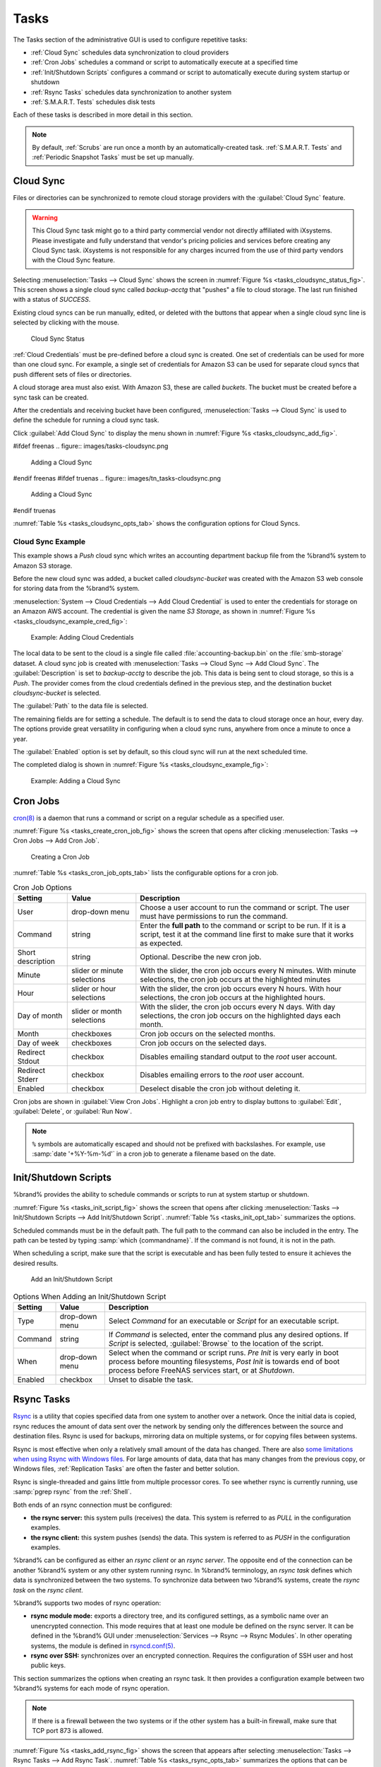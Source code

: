 .. index:: Tasks
.. _Tasks:

Tasks
=====

The Tasks section of the administrative GUI is used to configure
repetitive tasks:

* :ref:`Cloud Sync` schedules data synchronization to cloud providers

* :ref:`Cron Jobs` schedules a command or script to automatically
  execute at a specified time

* :ref:`Init/Shutdown Scripts` configures a command or script to
  automatically execute during system startup or shutdown

* :ref:`Rsync Tasks` schedules data synchronization to another system

* :ref:`S.M.A.R.T. Tests` schedules disk tests

Each of these tasks is described in more detail in this section.

.. note:: By default, :ref:`Scrubs` are run once a month by an
   automatically-created task. :ref:`S.M.A.R.T. Tests` and
   :ref:`Periodic Snapshot Tasks` must be set up manually.


.. index:: Cloud Sync
.. _Cloud Sync:

Cloud Sync
----------

Files or directories can be synchronized to remote cloud storage
providers with the :guilabel:`Cloud Sync` feature.

.. warning:: This Cloud Sync task might go to a third party
   commercial vendor not directly affiliated with iXsystems. Please
   investigate and fully understand that vendor's pricing policies and
   services before creating any Cloud Sync task. iXsystems is not
   responsible for any charges incurred from the use of third party
   vendors with the Cloud Sync feature.


Selecting
:menuselection:`Tasks --> Cloud Sync`
shows the screen in
:numref:`Figure %s <tasks_cloudsync_status_fig>`.
This screen shows a single cloud sync called *backup-acctg* that
"pushes" a file to cloud storage. The last run finished with a status
of *SUCCESS*.

Existing cloud syncs can be run manually, edited, or deleted with the
buttons that appear when a single cloud sync line is selected by
clicking with the mouse.


.. _tasks_cloudsync_status_fig:

.. figure:: images/tasks-cloudsync-status.png

   Cloud Sync Status


:ref:`Cloud Credentials` must be pre-defined before a cloud sync is
created. One set of credentials can be used for more than one cloud
sync. For example, a single set of credentials for Amazon S3 can be
used for separate cloud syncs that push different sets of files or
directories.

A cloud storage area must also exist. With Amazon S3, these are called
*buckets*. The bucket must be created before a sync task can be
created.

After the credentials and receiving bucket have been configured,
:menuselection:`Tasks --> Cloud Sync` is used to define the schedule for
running a cloud sync task.

Click :guilabel:`Add Cloud Sync` to display the menu shown in
:numref:`Figure %s <tasks_cloudsync_add_fig>`.


.. _tasks_cloudsync_add_fig:

#ifdef freenas
.. figure:: images/tasks-cloudsync.png

   Adding a Cloud Sync
#endif freenas
#ifdef truenas
.. figure:: images/tn_tasks-cloudsync.png

   Adding a Cloud Sync
#endif truenas


:numref:`Table %s <tasks_cloudsync_opts_tab>`
shows the configuration options for Cloud Syncs.

.. tabularcolumns:: |>{\RaggedRight}p{\dimexpr 0.16\linewidth-2\tabcolsep}
                    |>{\RaggedRight}p{\dimexpr 0.20\linewidth-2\tabcolsep}
                    |>{\RaggedRight}p{\dimexpr 0.63\linewidth-2\tabcolsep}|

.. _tasks_cloudsync_opts_tab:

.. table:: Cloud Sync Options
   :class: longtable

   +---------------------+---------------------+---------------------------------------------------------------------------------------------------------+
   | Setting             | Value Type          | Description                                                                                             |
   |                     |                     |                                                                                                         |
   +=====================+=====================+=========================================================================================================+
   | Description         | string              | Enter a descriptive name for this Cloud Sync.                                                           |
   |                     |                     |                                                                                                         |
   +---------------------+---------------------+---------------------------------------------------------------------------------------------------------+
   | Direction           | string              | *Push* sends data to cloud storage. *Pull* receives data from cloud storage.                            |
   |                     |                     |                                                                                                         |
   +---------------------+---------------------+---------------------------------------------------------------------------------------------------------+
   | Provider            | drop-down menu      | Choose the cloud storage provider credentials from the list of entered :ref:`Cloud Credentials`.        |
   |                     |                     |                                                                                                         |
   +---------------------+---------------------+---------------------------------------------------------------------------------------------------------+
   | Amazon S3 Buckets   | drop-down menu      | Only appears when an S3 credential is the *Provider*. Select the pre-defined S3 bucket to use.          |
   |                     |                     |                                                                                                         |
   +---------------------+---------------------+---------------------------------------------------------------------------------------------------------+
   | Folder              | string              | Only appears when an S3 credential is the *Provider*. Optionally enter the name of the folder within    |
   |                     |                     | the selected bucket.                                                                                    |
   |                     |                     |                                                                                                         |
   +---------------------+---------------------+---------------------------------------------------------------------------------------------------------+
   | Server Side         | drop-down menu      | Only appears when an S3 credential is the *Provider*. Choices are *None* (no encryption) or             |
   | Encryption          |                     | *AES-256* (encrypted).                                                                                  |
   |                     |                     |                                                                                                         |
   +---------------------+---------------------+---------------------------------------------------------------------------------------------------------+
   | Path                | browse button       | Select the directories or files to be sent to the cloud for *Push* syncs, or the destination to be      |
   |                     |                     | written as the destinations for *Pull* syncs. Be cautious about the destination of *Pull* jobs to avoid |
   |                     |                     | overwriting existing files.                                                                             |
   |                     |                     |                                                                                                         |
   +---------------------+---------------------+---------------------------------------------------------------------------------------------------------+
   | Transfer Mode       | drop-down menu      | *Sync* (default) makes files on destination system identical to those on the source. Files              |
   |                     |                     | removed from the source are also removed from the destination, similar to :command:`rsync --delete`.    |
   |                     |                     |                                                                                                         |
   |                     |                     | *Copy* copies files from the source to the destination, skipping files that are identical,              |
   |                     |                     | similar to :command:`rsync`.                                                                            |
   |                     |                     |                                                                                                         |
   |                     |                     | *Move* copies files from the source to the destination, deleting files from the source after the copy,  |
   |                     |                     | similar to :command:`mv`.                                                                               |
   |                     |                     |                                                                                                         |
   #ifdef freenas
   +---------------------+---------------------+---------------------------------------------------------------------------------------------------------+
   | Remote encryption   | checkbox            | Set to encrypt files before transfer and store the encrypted files on the remote system.                |
   |                     |                     | `rclone Crypt <https://rclone.org/crypt/>`__ is used.                                                   |
   |                     |                     |                                                                                                         |
   +---------------------+---------------------+---------------------------------------------------------------------------------------------------------+
   | Filename encryption | checkbox            | Only appears when :guilabel:`Remote encryption` is enabled. Set to encrypt the shared file names.       |
   +---------------------+---------------------+---------------------------------------------------------------------------------------------------------+
   | Encryption password | string              | Only appears when :guilabel:`Remote encryption` is enabled. Enter the password for encrypting           |
   |                     |                     | and decrypting remote data.  *Warning*: Always save and back up this password. Losing the encryption    |
   |                     |                     | password can result in data loss.                                                                       |
   +---------------------+---------------------+---------------------------------------------------------------------------------------------------------+
   | Encryption salt     | string              | Only appears when :guilabel:`Remote encryption` is enabled. Enter a long string of random characters    |
   |                     |                     | for use as `salt <https://searchsecurity.techtarget.com/definition/salt>`__ for the encryption          |
   |                     |                     | password. *Warning*: Save and back up the encryption salt value. Losing the salt value can result in    |
   |                     |                     | data loss.                                                                                              |
   #endif freenas
   +---------------------+---------------------+---------------------------------------------------------------------------------------------------------+
   | Minute              | slider or minute    | Select :guilabel:`Every N minutes` and use the slider to choose a value, or select                      |
   |                     | selections          | :guilabel:`Each selected minute` and choose specific minutes to run the task.                           |
   +---------------------+---------------------+---------------------------------------------------------------------------------------------------------+
   | Hour                | slider or hour      | Select :guilabel:`Every N hours` and use the slider to choose a value, or select                        |
   |                     | selections          | :guilabel:`Each selected hour` and choose specific hours to run the task.                               |
   +---------------------+---------------------+---------------------------------------------------------------------------------------------------------+
   | Day of month        | slider or day of    | Select :guilabel:`Every N days of month` and use the slider to choose a value, or select                |
   |                     | month selections    | :guilabel:`Each selected day of month` and choose specific days to run the task.                        |
   +---------------------+---------------------+---------------------------------------------------------------------------------------------------------+
   | Month               | checkboxes          | Months when the task runs.                                                                              |
   |                     |                     |                                                                                                         |
   +---------------------+---------------------+---------------------------------------------------------------------------------------------------------+
   | Day of week         | checkboxes          | Days of the week to run the task.                                                                       |
   |                     |                     |                                                                                                         |
   +---------------------+---------------------+---------------------------------------------------------------------------------------------------------+
   | Enabled             | checkbox            | Unset to temporarily disable this Cloud Sync.                                                           |
   |                     |                     |                                                                                                         |
   +---------------------+---------------------+---------------------------------------------------------------------------------------------------------+



.. _Cloud Sync Example:

Cloud Sync Example
~~~~~~~~~~~~~~~~~~

This example shows a *Push* cloud sync which writes an accounting
department backup file from the %brand% system to Amazon S3 storage.

Before the new cloud sync was added, a bucket called
*cloudsync-bucket* was created with the Amazon S3 web console for
storing data from the %brand% system.

:menuselection:`System --> Cloud Credentials --> Add Cloud Credential`
is used to enter the credentials for storage on an Amazon AWS account.
The credential is given the name *S3 Storage*, as shown in
:numref:`Figure %s <tasks_cloudsync_example_cred_fig>`:


.. _tasks_cloudsync_example_cred_fig:

.. figure:: images/cloudsync-example-cred.png

   Example: Adding Cloud Credentials


The local data to be sent to the cloud is a single file called
:file:`accounting-backup.bin` on the :file:`smb-storage` dataset. A
cloud sync job is created with
:menuselection:`Tasks --> Cloud Sync --> Add Cloud Sync`.
The :guilabel:`Description` is set to *backup-acctg* to describe the
job. This data is being sent to cloud storage, so this is a *Push*.
The provider comes from the cloud credentials defined in the previous
step, and the destination bucket *cloudsync-bucket* is selected.

The :guilabel:`Path` to the data file is selected.

The remaining fields are for setting a schedule. The default is to
send the data to cloud storage once an hour, every day. The options
provide great versatility in configuring when a cloud sync runs,
anywhere from once a minute to once a year.

The :guilabel:`Enabled` option is set by default, so this cloud
sync will run at the next scheduled time.

The completed dialog is shown in
:numref:`Figure %s <tasks_cloudsync_example_fig>`:


.. _tasks_cloudsync_example_fig:

.. figure:: images/cloudsync-example-cropped.png

   Example: Adding a Cloud Sync


.. index:: Cron Jobs
.. _Cron Jobs:

Cron Jobs
---------

`cron(8) <https://www.freebsd.org/cgi/man.cgi?query=cron>`__
is a daemon that runs a command or script on a regular schedule as a
specified user.

:numref:`Figure %s <tasks_create_cron_job_fig>`
shows the screen that opens after clicking
:menuselection:`Tasks --> Cron Jobs --> Add Cron Job`.


.. _tasks_create_cron_job_fig:

.. figure:: images/tasks-cron.png

   Creating a Cron Job


:numref:`Table %s <tasks_cron_job_opts_tab>`
lists the configurable options for a cron job.


.. tabularcolumns:: |>{\RaggedRight}p{\dimexpr 0.16\linewidth-2\tabcolsep}
                    |>{\RaggedRight}p{\dimexpr 0.20\linewidth-2\tabcolsep}
                    |>{\RaggedRight}p{\dimexpr 0.63\linewidth-2\tabcolsep}|

.. _tasks_cron_job_opts_tab:

.. table:: Cron Job Options
   :class: longtable

   +-------------------+-----------------------------+---------------------------------------------------------------------------------------------------------+
   | Setting           | Value                       | Description                                                                                             |
   |                   |                             |                                                                                                         |
   +===================+=============================+=========================================================================================================+
   | User              | drop-down menu              | Choose a user account to run the command or script. The user must have permissions to run               |
   |                   |                             | the command.                                                                                            |
   +-------------------+-----------------------------+---------------------------------------------------------------------------------------------------------+
   | Command           | string                      | Enter the **full path** to the command or script to be run. If it is a script, test it                  |
   |                   |                             | at the command line first to make sure that it works as expected.                                       |
   |                   |                             |                                                                                                         |
   +-------------------+-----------------------------+---------------------------------------------------------------------------------------------------------+
   | Short description | string                      | Optional. Describe the new cron job.                                                                    |
   |                   |                             |                                                                                                         |
   +-------------------+-----------------------------+---------------------------------------------------------------------------------------------------------+
   | Minute            | slider or minute selections | With the slider, the cron job occurs every N minutes.                                                   |
   |                   |                             | With minute selections, the cron job occurs at the highlighted minutes                                  |
   |                   |                             |                                                                                                         |
   +-------------------+-----------------------------+---------------------------------------------------------------------------------------------------------+
   | Hour              | slider or hour selections   | With the slider, the cron job occurs every N hours.                                                     |
   |                   |                             | With hour selections, the cron job occurs at the highlighted hours.                                     |
   |                   |                             |                                                                                                         |
   +-------------------+-----------------------------+---------------------------------------------------------------------------------------------------------+
   | Day of month      | slider or month selections  | With the slider, the cron job occurs every N days.                                                      |
   |                   |                             | With day selections, the cron job occurs on the highlighted days each month.                            |
   |                   |                             |                                                                                                         |
   +-------------------+-----------------------------+---------------------------------------------------------------------------------------------------------+
   | Month             | checkboxes                  | Cron job occurs on the selected months.                                                                 |
   |                   |                             |                                                                                                         |
   +-------------------+-----------------------------+---------------------------------------------------------------------------------------------------------+
   | Day of week       | checkboxes                  | Cron job occurs on the selected days.                                                                   |
   |                   |                             |                                                                                                         |
   +-------------------+-----------------------------+---------------------------------------------------------------------------------------------------------+
   | Redirect Stdout   | checkbox                    | Disables emailing standard output to the *root* user account.                                           |
   |                   |                             |                                                                                                         |
   +-------------------+-----------------------------+---------------------------------------------------------------------------------------------------------+
   | Redirect Stderr   | checkbox                    | Disables emailing errors to the *root* user account.                                                    |
   |                   |                             |                                                                                                         |
   +-------------------+-----------------------------+---------------------------------------------------------------------------------------------------------+
   | Enabled           | checkbox                    | Deselect disable the cron job without deleting it.                                                      |
   |                   |                             |                                                                                                         |
   +-------------------+-----------------------------+---------------------------------------------------------------------------------------------------------+


Cron jobs are shown in :guilabel:`View Cron Jobs`. Highlight a cron
job entry to display buttons to :guilabel:`Edit`, :guilabel:`Delete`,
or :guilabel:`Run Now`.


.. note:: :literal:`%` symbols are automatically escaped and should
   not be prefixed with backslashes. For example, use
   :samp:`date '+%Y-%m-%d'` in a cron job to generate a filename based
   on the date.


.. _Init/Shutdown Scripts:

Init/Shutdown Scripts
---------------------

%brand% provides the ability to schedule commands or scripts to run
at system startup or shutdown.

:numref:`Figure %s <tasks_init_script_fig>`
shows the screen that opens after clicking
:menuselection:`Tasks --> Init/Shutdown Scripts --> Add Init/Shutdown
Script`.
:numref:`Table %s <tasks_init_opt_tab>`
summarizes the options.

Scheduled commands must be in the default path. The full path to
the command can also be included in the entry. The path can be tested
by typing :samp:`which {commandname}`. If the command is not found, it
is not in the path.

When scheduling a script, make sure that the script is executable and
has been fully tested to ensure it achieves the desired results.


.. _tasks_init_script_fig:

.. figure:: images/tasks-initshutdown.png

   Add an Init/Shutdown Script


.. tabularcolumns:: |>{\RaggedRight}p{\dimexpr 0.16\linewidth-2\tabcolsep}
                    |>{\RaggedRight}p{\dimexpr 0.20\linewidth-2\tabcolsep}
                    |>{\RaggedRight}p{\dimexpr 0.63\linewidth-2\tabcolsep}|

.. _tasks_init_opt_tab:

.. table:: Options When Adding an Init/Shutdown Script
   :class: longtable

   +-------------+----------------+-----------------------------------------------------------------------------------+
   | Setting     | Value          | Description                                                                       |
   |             |                |                                                                                   |
   |             |                |                                                                                   |
   +=============+================+===================================================================================+
   | Type        | drop-down menu | Select *Command* for an executable or                                             |
   |             |                | *Script* for an executable script.                                                |
   |             |                |                                                                                   |
   +-------------+----------------+-----------------------------------------------------------------------------------+
   | Command     | string         | If *Command* is selected, enter the command plus any desired options. If          |
   |             |                | *Script* is selected, :guilabel:`Browse` to the location of the script.           |
   |             |                |                                                                                   |
   +-------------+----------------+-----------------------------------------------------------------------------------+
   | When        | drop-down menu | Select when the command or script runs. *Pre Init*                                |
   |             |                | is very early in boot process before mounting filesystems, *Post Init*            |
   |             |                | is towards end of boot process before FreeNAS services start, or at *Shutdown*.   |
   |             |                |                                                                                   |
   +-------------+----------------+-----------------------------------------------------------------------------------+
   | Enabled     | checkbox       | Unset to disable the task.                                                        |
   |             |                |                                                                                   |
   +-------------+----------------+-----------------------------------------------------------------------------------+

.. index:: Rsync Tasks
.. _Rsync Tasks:

Rsync Tasks
-----------

`Rsync <https://www.samba.org/ftp/rsync/rsync.html>`__
is a utility that copies specified data from one system to another
over a network. Once the initial data is copied, rsync reduces the
amount of data sent over the network by sending only the differences
between the source and destination files. Rsync is used for backups,
mirroring data on multiple systems, or for copying files between systems.

Rsync is most effective when only a relatively small amount of the data
has changed. There are also
`some limitations when using Rsync with Windows files
<https://forums.freenas.org/index.php?threads/impaired-rsync-permissions-support-for-windows-datasets.43973/>`__.
For large amounts of data, data that has many changes from the
previous copy, or Windows files, :ref:`Replication Tasks` are often
the faster and better solution.

Rsync is single-threaded and gains little from multiple processor cores.
To see whether rsync is currently running, use :samp:`pgrep rsync` from
the :ref:`Shell`.

Both ends of an rsync connection must be configured:

* **the rsync server:** this system pulls (receives) the data. This
  system is referred to as *PULL* in the configuration examples.

* **the rsync client:** this system pushes (sends) the data. This
  system is referred to as *PUSH* in the configuration examples.

%brand% can be configured as either an *rsync client* or an
*rsync server*. The opposite end of the connection can be another
%brand% system or any other system running rsync. In %brand% terminology,
an *rsync task* defines which data is synchronized between the two
systems. To synchronize data between two %brand% systems, create the
*rsync task* on the *rsync client*.

%brand% supports two modes of rsync operation:

* **rsync module mode:** exports a directory tree, and its configured
  settings, as a symbolic name over an unencrypted connection. This
  mode requires that at least one module be defined on the rsync
  server. It can be defined in the %brand% GUI under
  :menuselection:`Services --> Rsync --> Rsync Modules`.
  In other operating systems, the module is defined in
  `rsyncd.conf(5) <https://www.samba.org/ftp/rsync/rsyncd.conf.html>`__.

* **rsync over SSH:** synchronizes over an encrypted connection.
  Requires the configuration of SSH user and host public keys.

This section summarizes the options when creating an rsync task. It then
provides a configuration example between two %brand% systems for each
mode of rsync operation.

.. note:: If there is a firewall between the two systems or if the
   other system has a built-in firewall, make sure that TCP port 873
   is allowed.


:numref:`Figure %s <tasks_add_rsync_fig>`
shows the screen that appears after selecting
:menuselection:`Tasks --> Rsync Tasks --> Add Rsync Task`.
:numref:`Table %s <tasks_rsync_opts_tab>`
summarizes the options that can be configured when creating an rsync
task.


.. _tasks_add_rsync_fig:

.. figure:: images/tasks-rsync-tasks-add.png

   Adding an Rsync Task


.. tabularcolumns:: |>{\RaggedRight}p{\dimexpr 0.16\linewidth-2\tabcolsep}
                    |>{\RaggedRight}p{\dimexpr 0.20\linewidth-2\tabcolsep}
                    |>{\RaggedRight}p{\dimexpr 0.63\linewidth-2\tabcolsep}|

.. _tasks_rsync_opts_tab:

.. table:: Rsync Configuration Options
   :class: longtable

   +----------------------------------+-----------------------------+-------------------------------------------------------------------------------------------+
   | Setting                          | Value                       | Description                                                                               |
   |                                  |                             |                                                                                           |
   |                                  |                             |                                                                                           |
   +==================================+=============================+===========================================================================================+
   | Path                             | browse button               | :guilabel:`Browse` to the path to be copied. Path lengths cannot be greater than 255      |
   |                                  |                             | characters.                                                                               |
   |                                  |                             |                                                                                           |
   +----------------------------------+-----------------------------+-------------------------------------------------------------------------------------------+
   | User                             | drop-down menu              | The chosen user must have permissions to write to the specified directory on the remote   |
   |                                  |                             | system. The user name cannot contain spaces or exceed 17                                  |
   |                                  |                             | characters.                                                                               |
   |                                  |                             |                                                                                           |
   +----------------------------------+-----------------------------+-------------------------------------------------------------------------------------------+
   | Remote Host                      | string                      | Enter the IP address or hostname of the remote system that will store the copy.           |
   |                                  |                             | Use the format *username@remote_host* if the username differs on the remote host.         |
   |                                  |                             |                                                                                           |
   +----------------------------------+-----------------------------+-------------------------------------------------------------------------------------------+
   | Remote SSH Port                  | integer                     | Only available in  *Rsync over SSH* mode. Allows specifying an SSH port                   |
   |                                  |                             | other than the default of *22*.                                                           |
   |                                  |                             |                                                                                           |
   +----------------------------------+-----------------------------+-------------------------------------------------------------------------------------------+
   | Rsync mode                       | drop-down menu              | Choices are *Rsync module* or                                                             |
   |                                  |                             | *Rsync over SSH*.                                                                         |
   |                                  |                             |                                                                                           |
   +----------------------------------+-----------------------------+-------------------------------------------------------------------------------------------+
   | Remote Module Name               | string                      | At least one module must be defined in                                                    |
   |                                  |                             | `rsyncd.conf(5) <https://www.samba.org/ftp/rsync/rsyncd.conf.html>`__                     |
   |                                  |                             | of the rsync server or in the :guilabel:`Rsync Modules` of another                        |
   |                                  |                             | system.                                                                                   |
   |                                  |                             |                                                                                           |
   +----------------------------------+-----------------------------+-------------------------------------------------------------------------------------------+
   | Remote Path                      | string                      | Only appears when using *Rsync over SSH* mode, enter the **existing** path on the remote  |
   |                                  |                             | host to sync with, example: */mnt/volume*. Note that maximum path length is               |
   |                                  |                             | 255 characters.                                                                           |
   +----------------------------------+-----------------------------+-------------------------------------------------------------------------------------------+
   | Validate Remote Path             | checkbox                    | If the :guilabel:`Remote Path` does not yet exist, enable this option to have it          |
   |                                  |                             | automatically created.                                                                    |
   +----------------------------------+-----------------------------+-------------------------------------------------------------------------------------------+
   | Direction                        | drop-down menu              | Direct the flow of the data to the remote host. Choices are *Push* or                     |
   |                                  |                             | *Pull*. Default is to push to a remote host.                                              |
   |                                  |                             |                                                                                           |
   +----------------------------------+-----------------------------+-------------------------------------------------------------------------------------------+
   | Short Description                | string                      | Enter an optional description of the new rsync task.                                      |
   |                                  |                             |                                                                                           |
   +----------------------------------+-----------------------------+-------------------------------------------------------------------------------------------+
   | Minute                           | slider or minute selections | When the slider is used the sync occurs every N minutes. When                             |
   |                                  |                             | :guilabel:`Each selected minute` is used, the sync occurs at the highlighted minutes.     |
   |                                  |                             |                                                                                           |
   +----------------------------------+-----------------------------+-------------------------------------------------------------------------------------------+
   | Hour                             | slider or hour selections   | When the slider is used the sync occurs every N hours. When :guilabel:`Each selected hour`|
   |                                  |                             | is used, the sync occurs at the highlighted hours.                                        |
   |                                  |                             |                                                                                           |
   +----------------------------------+-----------------------------+-------------------------------------------------------------------------------------------+
   | Day of month                     | slider or day selections    | When the slider is used the sync occurs every N days.                                     |
   |                                  |                             | When :guilabel:`Each selected day of the month` is used, the sync occurs on the           |
   |                                  |                             | highlighted days.                                                                         |
   +----------------------------------+-----------------------------+-------------------------------------------------------------------------------------------+
   | Month                            | checkboxes                  | Define which months to run the task.                                                      |
   |                                  |                             |                                                                                           |
   +----------------------------------+-----------------------------+-------------------------------------------------------------------------------------------+
   | Day of week                      | checkboxes                  | Define which days of the week to run the task.                                            |
   |                                  |                             |                                                                                           |
   +----------------------------------+-----------------------------+-------------------------------------------------------------------------------------------+
   | Recursive                        | checkbox                    | Set to include all subdirectories of the specified volume during the rsync task.          |
   |                                  |                             |                                                                                           |
   +----------------------------------+-----------------------------+-------------------------------------------------------------------------------------------+
   | Times                            | checkbox                    | Set to preserve the modification times of the files.                                      |
   |                                  |                             |                                                                                           |
   +----------------------------------+-----------------------------+-------------------------------------------------------------------------------------------+
   | Compress                         | checkbox                    | Set to reduce the size of data to transmit. Recommended for slower connections.           |
   |                                  |                             |                                                                                           |
   +----------------------------------+-----------------------------+-------------------------------------------------------------------------------------------+
   | Archive                          | checkbox                    | Equivalent to :command:`-rlptgoD`. This will run the task as recursive, copy symlinks     |
   |                                  |                             | as symlinks, preserve permissions, preserve modification times, preserve group,           |
   |                                  |                             | preserve owner (root only), and preserve device files, and special files.                 |
   |                                  |                             |                                                                                           |
   +----------------------------------+-----------------------------+-------------------------------------------------------------------------------------------+
   | Delete                           | checkbox                    | Set to delete files in the destination directory that do not exist in                     |
   |                                  |                             | the sending directory.                                                                    |
   +----------------------------------+-----------------------------+-------------------------------------------------------------------------------------------+
   | Quiet                            | checkbox                    | Set to suppresses informational messages from the remote server.                          |
   |                                  |                             |                                                                                           |
   +----------------------------------+-----------------------------+-------------------------------------------------------------------------------------------+
   | Preserve permissions             | checkbox                    | Set to preserve original file permissions. Useful if User is set to *root*.               |
   |                                  |                             |                                                                                           |
   |                                  |                             |                                                                                           |
   +----------------------------------+-----------------------------+-------------------------------------------------------------------------------------------+
   | Preserve extended attributes     | checkbox                    | Both systems must support                                                                 |
   |                                  |                             | `extended attributes. <https://en.wikipedia.org/wiki/Xattr>`__                            |
   |                                  |                             |                                                                                           |
   +----------------------------------+-----------------------------+-------------------------------------------------------------------------------------------+
   | Delay Updates                    | checkbox                    | Set to save the temporary file from each updated file to a holding directory              |
   |                                  |                             | until the end of the transfer, when all transferred files are renamed into place.         |
   |                                  |                             |                                                                                           |
   +----------------------------------+-----------------------------+-------------------------------------------------------------------------------------------+
   | Extra options                    | string                      | Add any other `rsync(1) <http://rsync.samba.org/ftp/rsync/rsync.html>`__                  |
   |                                  |                             | options. The :literal:`*` character                                                       |
   |                                  |                             | must be escaped with a backslash (:literal:`\\*.txt`)                                     |
   |                                  |                             | or used inside single quotes (:literal:`'*.txt'`).                                        |
   |                                  |                             |                                                                                           |
   +----------------------------------+-----------------------------+-------------------------------------------------------------------------------------------+
   | Enabled                          | checkbox                    | Unset to disable the rsync task without deleting it. When the :ref:`Rsync`                |
   |                                  |                             | service is OFF, the rsync task will continue to look for the server unless this           |
   |                                  |                             | option is unset.                                                                          |
   |                                  |                             |                                                                                           |
   +----------------------------------+-----------------------------+-------------------------------------------------------------------------------------------+


If the rysnc server requires password authentication, enter
:samp:`--password-file={/PATHTO/FILENAME}` in the
:guilabel:`Extra options` option, replacing :literal:`/PATHTO/FILENAME`
with the appropriate path to the file containing the password.

Created rsync tasks will be listed in :guilabel:`View Rsync Tasks`.
Highlight the entry for an rsync task to display buttons for
:guilabel:`Edit`, :guilabel:`Delete`, or :guilabel:`Run Now`.


.. _Rsync Module Mode:

Rsync Module Mode
~~~~~~~~~~~~~~~~~

This configuration example configures rsync module mode between
these two %brand% systems:

* *192.168.2.2* has existing data in :file:`/mnt/local/images`. It
  will be the rsync client, meaning that an rsync task needs to be
  defined. It will be referred to as *PUSH.*

* *192.168.2.6* has an existing volume named :file:`/mnt/remote`. It
  will be the rsync server, meaning that it will receive the contents
  of :file:`/mnt/local/images`. An rsync module needs to be defined on
  this system and the rsyncd service needs to be started. It will be
  referred to as *PULL.*

On *PUSH*, an rsync task is defined in
:menuselection:`Tasks --> Rsync Tasks --> Add Rsync Task`.
In this example:

* the :guilabel:`Path` points to :file:`/usr/local/images`, the
  directory to be copied

* the :guilabel:`Remote Host` points to *192.168.2.6*, the IP address
  of the rsync server

* the :guilabel:`Rsync Mode` is *Rsync module*

* the :guilabel:`Remote Module Name` is *backups*; this will need to
  be defined on the rsync server

* the :guilabel:`Direction` is *Push*

* the rsync is scheduled to occur every 15 minutes

* the :guilabel:`User` is set to *root* so it has permission to write
  anywhere

* the :guilabel:`Preserve Permissions` option is enabled so that the
  original permissions are not overwritten by the *root* user

On *PULL*, an rsync module is defined in
:menuselection:`Services --> Rsync Modules --> Add Rsync Module`.
In this example:

* the :guilabel:`Module Name` is *backups*; this needs to match the
  setting on the rsync client

* the :guilabel:`Path` is :file:`/mnt/remote`; a directory called
  :file:`images` will be created to hold the contents of
  :file:`/usr/local/images`

* the :guilabel:`User` is set to *root* so it has permission to write
  anywhere

* :guilabel:`Hosts allow` is set to *192.168.2.2*, the IP address of
  the rsync client

Descriptions of the configurable options can be found in
`Rsync Modules`.

To finish the configuration, start the rsync service on *PULL* in
:menuselection:`Services --> Control Services`.
If the rsync is successful, the contents of
:file:`/mnt/local/images/` will be mirrored to
:file:`/mnt/remote/images/`.


.. _Rsync over SSH Mode:

Rsync over SSH Mode
~~~~~~~~~~~~~~~~~~~

SSH replication mode does not require the creation of an rsync module
or for the rsync service to be running on the rsync server. It does
require SSH to be configured before creating the rsync task:

* a public/private key pair for the rsync user account (typically
  *root*) must be generated on *PUSH* and the public key copied to the
  same user account on *PULL*

* to mitigate the risk of man-in-the-middle attacks, the public host
  key of *PULL* must be copied to *PUSH*

* the SSH service must be running on *PULL*

To create the public/private key pair for the rsync user account, open
:ref:`Shell` on *PUSH* and run :command:`ssh-keygen`. This example
generates an RSA type public/private key pair for the *root* user.
When creating the key pair, do not enter the passphrase as the key is
meant to be used for an automated task.

.. code-block:: none

 ssh-keygen -t rsa
 Generating public/private rsa key pair.
 Enter file in which to save the key (/root/.ssh/id_rsa):
 Created directory '/root/.ssh'.
 Enter passphrase (empty for no passphrase):
 Enter same passphrase again:
 Your identification has been saved in /root/.ssh/id_rsa.
 Your public key has been saved in /root/.ssh/id_rsa.pub.
 The key fingerprint is:
 f5:b0:06:d1:33:e4:95:cf:04:aa:bb:6e:a4:b7:2b:df root@freenas.local
 The key's randomart image is:
 +--[ RSA 2048]----+
 |        .o. oo   |
 |         o+o. .  |
 |       . =o +    |
 |        + +   o  |
 |       S o .     |
 |       .o        |
 |      o.         |
 |    o oo         |
 |     **oE        |
 |-----------------|
 |                 |
 |-----------------|


%brand% supports RSA keys for SSH. When creating the key, use
:samp:`-t rsa` to specify this type of key.

.. note:: If a different user account is used for the rsync task, use
   the :command:`su -` command after mounting the filesystem but
   before generating the key. For example, if the rsync task is
   configured to use the *user1* user account, use this command to
   become that user:

   .. code-block:: none

    su - user1


Next, view and copy the contents of the generated public key:

.. code-block:: none

 more .ssh/id_rsa.pub
 ssh-rsa AAAAB3NzaC1yc2EAAAADAQABAAABAQC1lBEXRgw1W8y8k+lXPlVR3xsmVSjtsoyIzV/PlQPo
 SrWotUQzqILq0SmUpViAAv4Ik3T8NtxXyohKmFNbBczU6tEsVGHo/2BLjvKiSHRPHc/1DX9hofcFti4h
 dcD7Y5mvU3MAEeDClt02/xoi5xS/RLxgP0R5dNrakw958Yn001sJS9VMf528fknUmasti00qmDDcp/kO
 xT+S6DFNDBy6IYQN4heqmhTPRXqPhXqcD1G+rWr/nZK4H8Ckzy+l9RaEXMRuTyQgqJB/rsRcmJX5fApd
 DmNfwrRSxLjDvUzfywnjFHlKk/+TQIT1gg1QQaj21PJD9pnDVF0AiJrWyWnR root@freenas.local


Go to *PULL* and paste (or append) the copied key into the
:guilabel:`SSH Public Key` field of
:menuselection:`Account --> Users --> View Users --> root
--> Modify User`,
or the username of the specified rsync user account. The paste for the
above example is shown in
:numref:`Figure %s <tasks_pasting_sshkey_fig>`.
When pasting the key, ensure that it is pasted as one long line and,
if necessary, remove any extra spaces representing line breaks.


.. _tasks_pasting_sshkey_fig:

.. figure:: images/rsync2.png

   Pasting the User SSH Public Key


While on *PULL*, verify that the SSH service is running in
:menuselection:`Services --> Control Services`
and start it if it is not.

Next, copy the host key of *PULL* using Shell on *PUSH*. The
command below copies the RSA host key of the *PULL* server used in our
previous example. Be sure to include the double bracket *>>* to
prevent overwriting any existing entries in the :file:`known_hosts`
file:

.. code-block:: none

 ssh-keyscan -t rsa 192.168.2.6 >> /root/.ssh/known_hosts


.. note:: If *PUSH* is a Linux system, use this command to copy the
   RSA key to the Linux system:

   .. code-block:: none

      cat ~/.ssh/id_rsa.pub | ssh user@192.168.2.6 'cat >> .ssh/authorized_keys'


The rsync task can now be created on *PUSH*. To configure rsync SSH
mode using the systems in the previous example, use this configuration:

* the :guilabel:`Path` points to :file:`/mnt/local/images`, the
  directory to be copied

* the :guilabel:`Remote Host` points to *192.168.2.6*, the IP address
  of the rsync server

* the :guilabel:`Rsync Mode` is *Rsync over SSH*

* the rsync is scheduled to occur every 15 minutes

* the :guilabel:`User` is set to *root* so it has permission to write
  anywhere; the public key for this user must be generated on *PUSH*
  and copied to *PULL*

* the :guilabel:`Preserve Permissions` option is enabled so that the
  original permissions are not overwritten by the *root* user

Save the rsync task and the rsync will automatically occur according
to the schedule. In this example, the contents of
:file:`/mnt/local/images/` will automatically appear in
:file:`/mnt/remote/images/` after 15 minutes. If the content does not
appear, use Shell on *PULL* to read :file:`/var/log/messages`. If the
message indicates a *\n* (newline character) in the key, remove the
space in the pasted key--it will be after the character that appears
just before the *\n* in the error message.


.. index:: S.M.A.R.T. Tests
.. _S.M.A.R.T. Tests:

S.M.A.R.T. Tests
----------------

`S.M.A.R.T. <https://en.wikipedia.org/wiki/S.M.A.R.T.>`__
(Self-Monitoring, Analysis and Reporting Technology) is a monitoring
system for computer hard disk drives to detect and report on various
indicators of reliability. When a failure is anticipated by
S.M.A.R.T., the drive should be replaced. Most modern ATA, IDE, and
SCSI-3 hard drives support S.M.A.R.T. -- refer to the drive
documentation for confirmation.

:numref:`Figure %s <tasks_add_smart_test_fig>`
shows the configuration screen that appears after selecting
:menuselection:`Tasks --> S.M.A.R.T. Tests --> Add S.M.A.R.T. Test`.
Tests are listed under
:guilabel:`View S.M.A.R.T. Tests`. After creating tests, check the
configuration in
:menuselection:`Services --> S.M.A.R.T.`,
then click the slider to :guilabel:`ON` for the S.M.A.R.T. service in
:menuselection:`Services --> Control Services`.
The S.M.A.R.T. service will not start if there are no volumes.

.. note:: To prevent problems, do not enable the S.M.A.R.T. service if
   the disks are controlled by a RAID controller. It is the job of the
   controller to monitor S.M.A.R.T. and mark drives as Predictive
   Failure when they trip.


.. _tasks_add_smart_test_fig:

.. figure:: images/tasks-smart.png

   Adding a S.M.A.R.T. Test


:numref:`Table %s <tasks_smart_opts_tab>`
summarizes the configurable options when creating a S.M.A.R.T. test.


.. tabularcolumns:: |>{\RaggedRight}p{\dimexpr 0.16\linewidth-2\tabcolsep}
                    |>{\RaggedRight}p{\dimexpr 0.20\linewidth-2\tabcolsep}
                    |>{\RaggedRight}p{\dimexpr 0.63\linewidth-2\tabcolsep}|

.. _tasks_smart_opts_tab:

.. table:: S.M.A.R.T. Test Options
   :class: longtable

   +-------------------+---------------------------+------------------------------------------------------------------------------------------------------------+
   | Setting           | Value                     | Description                                                                                                |
   |                   |                           |                                                                                                            |
   +===================+===========================+============================================================================================================+
   | Disks             | list                      | Select the disks to monitor.                                                                               |
   |                   |                           |                                                                                                            |
   +-------------------+---------------------------+------------------------------------------------------------------------------------------------------------+
   | Type              | drop-down menu            | Choose the test type. See                                                                                  |
   |                   |                           | `smartctl(8) <https://www.smartmontools.org/browser/trunk/smartmontools/smartctl.8.in>`__                  |
   |                   |                           | for descriptions of each type of test. Some test types will degrade performance or take disks              |
   |                   |                           | offline. Avoid scheduling S.M.A.R.T. tests simultaneously with scrub or resilver operations.               |
   |                   |                           |                                                                                                            |
   +-------------------+---------------------------+------------------------------------------------------------------------------------------------------------+
   | Short description | string                    | Optional. Enter a short description of this test.                                                          |
   |                   |                           |                                                                                                            |
   +-------------------+---------------------------+------------------------------------------------------------------------------------------------------------+
   | Hour              | slider or hour selections | When the slider is used the sync occurs every N hours. When :guilabel:`Each selected hour` is used, the    |
   |                   |                           | test occurs at the highlighted hours.                                                                      |
   +-------------------+---------------------------+------------------------------------------------------------------------------------------------------------+
   | Day of month      | slider or day selections  | When the slider is used the sync occurs every N days. When :guilabel:`Each selected day of the month` is   |
   |                   |                           | used, the sync occurs on the highlighted days.                                                             |
   +-------------------+---------------------------+------------------------------------------------------------------------------------------------------------+
   | Month             | checkboxes                | Select which months to run the test.                                                                       |
   |                   |                           |                                                                                                            |
   +-------------------+---------------------------+------------------------------------------------------------------------------------------------------------+
   | Day of week       | checkboxes                | Select which days of the week to run the test.                                                             |
   |                   |                           |                                                                                                            |
   +-------------------+---------------------------+------------------------------------------------------------------------------------------------------------+


An example configuration is to schedule a :guilabel:`Short Self-Test`
once a week and a :guilabel:`Long Self-Test` once a month. These tests
should not have a performance impact, as the disks prioritize normal
I/O over the tests. If a disk fails a test, even if the overall status
is *Passed*, start to think about replacing that disk.

.. warning:: Some S.M.A.R.T. tests cause heavy disk activity and
   can drastically reduce disk performance. Do not schedule S.M.A.R.T.
   tests to run at the same time as scrub or resilver operations or
   during other periods of intense disk activity.

Which tests will run and when can be verified by typing
:command:`smartd -q showtests` within :ref:`Shell`.

The results of a test can be checked from :ref:`Shell` by specifying
the name of the drive. For example, to see the results for disk
*ada0*, type:

.. code-block:: none

   smartctl -l selftest /dev/ada0


If an email address is entered in the :guilabel:`Email to report`
field of
:menuselection:`Services --> S.M.A.R.T.`,
the system will send an email to that address when a test fails. Logging
information for S.M.A.R.T. tests can be found in
:file:`/var/log/daemon.log`.
